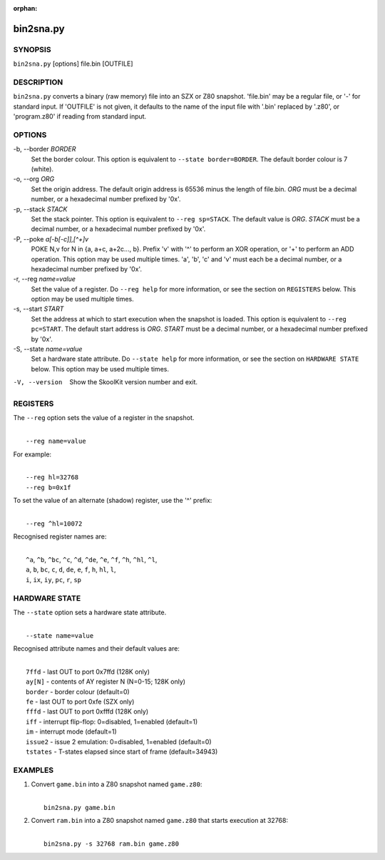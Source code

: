 :orphan:

==========
bin2sna.py
==========

SYNOPSIS
========
``bin2sna.py`` [options] file.bin [OUTFILE]

DESCRIPTION
===========
``bin2sna.py`` converts a binary (raw memory) file into an SZX or Z80 snapshot.
'file.bin' may be a regular file, or '-' for standard input. If 'OUTFILE' is
not given, it defaults to the name of the input file with '.bin' replaced by
'.z80', or 'program.z80' if reading from standard input.

OPTIONS
=======
-b, --border `BORDER`
  Set the border colour. This option is equivalent to
  ``--state border=BORDER``. The default border colour is 7 (white).

-o, --org `ORG`
  Set the origin address. The default origin address is 65536 minus the length
  of file.bin. `ORG` must be a decimal number, or a hexadecimal number prefixed
  by '0x'.

-p, --stack `STACK`
  Set the stack pointer. This option is equivalent to ``--reg sp=STACK``. The
  default value is `ORG`. `STACK` must be a decimal number, or a hexadecimal
  number prefixed by '0x'.

-P, --poke `a[-b[-c]],[^+]v`
  POKE N,v for N in {a, a+c, a+2c..., b}. Prefix 'v' with '^' to perform an
  XOR operation, or '+' to perform an ADD operation. This option may be used
  multiple times. 'a', 'b', 'c' and 'v' must each be a decimal number, or a
  hexadecimal number prefixed by '0x'.

-r, --reg `name=value`
  Set the value of a register. Do ``--reg help`` for more information, or see
  the section on ``REGISTERS`` below. This option may be used multiple times.

-s, --start `START`
  Set the address at which to start execution when the snapshot is loaded. This
  option is equivalent to ``--reg pc=START``. The default start address is
  `ORG`. `START` must be a decimal number, or a hexadecimal number prefixed by
  '0x'.

-S, --state `name=value`
  Set a hardware state attribute. Do ``--state help`` for more information, or
  see the section on ``HARDWARE STATE`` below. This option may be used multiple
  times.

-V, --version
  Show the SkoolKit version number and exit.

REGISTERS
=========
The ``--reg`` option sets the value of a register in the snapshot.

|
|  ``--reg name=value``

For example:

|
|  ``--reg hl=32768``
|  ``--reg b=0x1f``

To set the value of an alternate (shadow) register, use the '^' prefix:

|
|  ``--reg ^hl=10072``

Recognised register names are:

|
|  ``^a``, ``^b``, ``^bc``, ``^c``, ``^d``, ``^de``, ``^e``, ``^f``, ``^h``, ``^hl``, ``^l``,
|  ``a``, ``b``, ``bc``, ``c``, ``d``, ``de``, ``e``, ``f``, ``h``, ``hl``, ``l``,
|  ``i``, ``ix``, ``iy``, ``pc``, ``r``, ``sp``

HARDWARE STATE
==============
The ``--state`` option sets a hardware state attribute.

|
|  ``--state name=value``

Recognised attribute names and their default values are:

|
|  ``7ffd``    - last OUT to port 0x7ffd (128K only)
|  ``ay[N]``   - contents of AY register N (N=0-15; 128K only)
|  ``border``  - border colour (default=0)
|  ``fe``      - last OUT to port 0xfe (SZX only)
|  ``fffd``    - last OUT to port 0xfffd (128K only)
|  ``iff``     - interrupt flip-flop: 0=disabled, 1=enabled (default=1)
|  ``im``      - interrupt mode (default=1)
|  ``issue2``  - issue 2 emulation: 0=disabled, 1=enabled (default=0)
|  ``tstates`` - T-states elapsed since start of frame (default=34943)

EXAMPLES
========
1. Convert ``game.bin`` into a Z80 snapshot named ``game.z80``:

   |
   |   ``bin2sna.py game.bin``

2. Convert ``ram.bin`` into a Z80 snapshot named ``game.z80`` that starts
   execution at 32768:

   |
   |   ``bin2sna.py -s 32768 ram.bin game.z80``
